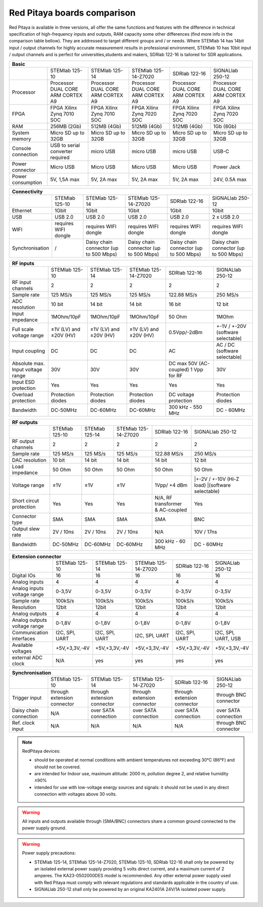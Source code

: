 Red Pitaya boards comparison 
##############################################################

.. _rp-board-comp:

.. image:: vs_10.jpg
   :width: 30%
   
.. image:: vs_14.jpg
   :width: 30%
   
.. image:: vs_16.jpg
   :width: 30%

Red Pitaya is available in three versions, all offer the same functions and features with the difference in technical specification
of high-frequency inputs and outputs, RAM capacity some other differences (find more info in the comparison table bellow).
They are addressed to target different groups and / or needs. Where STEMlab 14 has 14bit input / output channels for
highly accurate measurement results in professional environment, STEMlab 10 has 10bit input / output channels and is perfect
for universities,students and makers, SDRlab 122-16 is tailored for SDR applications.

.. -> http://redpitaya.com/boards/stemlab-boards/

.. image:: boards_1.jpg


.. tabularcolumns:: |p{30mm}|p{40mm}|p{40mm}|p{40mm}|p{40mm}|

+--------------------+------------------------------------+------------------------------------+------------------------------------+------------------------------------+------------------------------------+
| Basic                                                                                                                                                                                                       |
+====================+====================================+====================================+====================================+====================================+====================================+
|                    | STEMlab 125-10                     | STEMlab 125-14                     | STEMlab 125-14-Z7020               | SDRlab 122-16                      | SIGNALlab 250-12                   |
+--------------------+------------------------------------+------------------------------------+------------------------------------+------------------------------------+------------------------------------+
| Processor          | Processor DUAL CORE ARM CORTEX A9  | Processor DUAL CORE ARM CORTEX A9  | Processor DUAL CORE ARM CORTEX A9  | Processor DUAL CORE ARM CORTEX A9  | Processor DUAL CORE ARM CORTEX A9  |
+--------------------+------------------------------------+------------------------------------+------------------------------------+------------------------------------+------------------------------------+
| FPGA               | FPGA Xilinx Zynq 7010 SOC          | FPGA Xilinx Zynq 7010 SOC          | FPGA Xilinx Zynq 7020 SOC          | FPGA Xilinx Zynq 7020 SOC          | FPGA Xilinx Zynq 7020 SOC          |
+--------------------+------------------------------------+------------------------------------+------------------------------------+------------------------------------+------------------------------------+
| RAM                | 256MB (2Gb)                        | 512MB (4Gb)                        | 512MB (4Gb)                        | 512MB (4Gb)                        | 1Gb (8Gb)                          |
+--------------------+------------------------------------+------------------------------------+------------------------------------+------------------------------------+------------------------------------+
| System memory      | Micro SD up to 32GB                | Micro SD up to 32GB                | Micro SD up to 32GB                | Micro SD up to 32GB                | Micro SD up to 32GB                |
+--------------------+------------------------------------+------------------------------------+------------------------------------+------------------------------------+------------------------------------+
| Console connection | USB to serial converter required   | micro USB                          | micro USB                          | micro USB                          | USB-C                              |
+--------------------+------------------------------------+------------------------------------+------------------------------------+------------------------------------+------------------------------------+
| Power connector    | Micro USB                          | Micro USB                          | Micro USB                          | Micro USB                          | Power Jack                         |
+--------------------+------------------------------------+------------------------------------+------------------------------------+------------------------------------+------------------------------------+
| Power consumption  | 5V, 1,5A max                       | 5V, 2A max                         | 5V, 2A max                         | 5V, 2A max                         | 24V, 0.5A max                      |
+--------------------+------------------------------------+------------------------------------+------------------------------------+------------------------------------+------------------------------------+

.. tabularcolumns:: |p{30mm}|p{40mm}|p{40mm}|p{40mm}|p{40mm}|

+-----------------+----------------------+---------------------------------------+---------------------------------------+---------------------------------------+---------------------------------------+
| Connectivity                                                                                                                                                                                           |
+=================+======================+=======================================+=======================================+=======================================+=======================================+
|                 | STEMlab 125-10       | STEMlab 125-14                        | STEMlab 125-14-Z7020                  | SDRlab 122-16                         | SIGNALlab 250-12                      |
+-----------------+----------------------+---------------------------------------+---------------------------------------+---------------------------------------+---------------------------------------+
| Ethernet        | 1Gbit                | 1Gbit                                 | 1Gbit                                 | 1Gbit                                 | 1Gbit                                 |
+-----------------+----------------------+---------------------------------------+---------------------------------------+---------------------------------------+---------------------------------------+
| USB             | USB 2.0              | USB 2.0                               | USB 2.0                               | USB 2.0                               | 2 x USB 2.0                           |
+-----------------+----------------------+---------------------------------------+---------------------------------------+---------------------------------------+---------------------------------------+
| WIFI            | requires WIFI dongle | requires WIFI dongle                  | requires WIFI dongle                  | requires WIFI dongle                  | requires WIFI dongle                  |
+-----------------+----------------------+---------------------------------------+---------------------------------------+---------------------------------------+---------------------------------------+
| Synchronisation | /                    | Daisy chain connector (up to 500 Mbps)| Daisy chain connector (up to 500 Mbps)| Daisy chain connector (up to 500 Mbps)| Daisy chain connector (up to 500 Mbps)|
+-----------------+----------------------+---------------------------------------+---------------------------------------+---------------------------------------+---------------------------------------+

.. tabularcolumns:: |p{30mm}|p{40mm}|p{40mm}|p{40mm}|p{40mm}|

+-----------------------------------+------------------------+------------------------+------------------------+------------------------+------------------------------------+
| RF inputs                                                                                                                                                                  |
+===================================+========================+========================+========================+========================+====================================+
|                                   | STEMlab 125-10         | STEMlab 125-14         | STEMlab 125-14-Z7020   | SDRlab 122-16          | SIGNALlab 250-12                   |
+-----------------------------------+------------------------+------------------------+------------------------+------------------------+------------------------------------+
| RF input channels                 | 2                      | 2                      | 2                      | 2                      | 2                                  |
+-----------------------------------+------------------------+------------------------+------------------------+------------------------+------------------------------------+
| Sample rate                       | 125 MS/s               | 125 MS/s               | 125 MS/s               | 122.88 MS/s            | 250 MS/s                           |
+-----------------------------------+------------------------+------------------------+------------------------+------------------------+------------------------------------+
| ADC resolution                    | 10 bit                 | 14 bit                 | 14 bit                 | 16 bit                 | 12 bit                             |
+-----------------------------------+------------------------+------------------------+------------------------+------------------------+------------------------------------+
| Input impedance                   | 1MOhm/10pF             | 1MOhm/10pF             | 1MOhm/10pF             | 50 Ohm                 | 1MOhm                              |
+-----------------------------------+------------------------+------------------------+------------------------+------------------------+------------------------------------+
| Full scale voltage range          | ±1V (LV) and ±20V (HV) | ±1V (LV) and ±20V (HV) | ±1V (LV) and ±20V (HV) | 0.5Vpp/-2dBm           | +-1V / +-20V (software selectable) |
+-----------------------------------+------------------------+------------------------+------------------------+------------------------+------------------------------------+
| Input coupling                    | DC                     | DC                     | DC                     | AC                     | AC / DC (software selectable)      |
+-----------------------------------+------------------------+------------------------+------------------------+------------------------+------------------------------------+
| Absolute max. Input voltage range | 30V                    | 30V                    | 30V                    | DC max 50V (AC-coupled)| 30V                                |
|                                   |                        |                        |                        | 1 Vpp for RF           |                                    |
+-----------------------------------+------------------------+------------------------+------------------------+------------------------+------------------------------------+
| Input ESD protection              | Yes                    | Yes                    | Yes                    | Yes                    | Yes                                |
+-----------------------------------+------------------------+------------------------+------------------------+------------------------+------------------------------------+
| Overload protection               | Protection diodes      | Protection diodes      | Protection diodes      | DC voltage protection  | Protection diodes                  |
+-----------------------------------+------------------------+------------------------+------------------------+------------------------+------------------------------------+
| Bandwidth                         | DC-50MHz               | DC-60MHz               | DC-60MHz               | 300 kHz - 550 MHz      | DC - 60MHz                         |
+-----------------------------------+------------------------+------------------------+------------------------+------------------------+------------------------------------+

.. tabularcolumns:: |p{30mm}|p{40mm}|p{40mm}|p{40mm}|p{40mm}|

+-------------------------------+----------------+----------------+----------------------+----------------------+------------------------------+
| RF outputs                                                                                                                                   |
+===============================+================+================+======================+======================+==============================+
|                               | STEMlab 125-10 | STEMlab 125-14 | STEMlab 125-14-Z7020 | SDRlab 122-16        | SIGNALlab 250-12             |
+-------------------------------+----------------+----------------+----------------------+----------------------+------------------------------+
| RF output channels            | 2              | 2              | 2                    | 2                    | 2                            |
+-------------------------------+----------------+----------------+----------------------+----------------------+------------------------------+
| Sample rate                   | 125 MS/s       | 125 MS/s       | 125 MS/s             | 122.88 MS/s          | 250 MS/s                     |
+-------------------------------+----------------+----------------+----------------------+----------------------+------------------------------+
| DAC resolution                | 10 bit         | 14 bit         | 14 bit               | 14 bit               | 12 bit                       |
+-------------------------------+----------------+----------------+----------------------+----------------------+------------------------------+
| Load impedance                | 50 Ohm         | 50 Ohm         | 50 Ohm               | 50 Ohm               | 50 Ohm                       |
+-------------------------------+----------------+----------------+----------------------+----------------------+------------------------------+
| Voltage range                 | ±1V            | ±1V            | ±1V                  | 1Vpp/ +4 dBm         | |+-2V / +-10V (Hi-Z load)    |
|                               |                |                |                      |                      | |(software selectable)       |
+-------------------------------+----------------+----------------+----------------------+----------------------+------------------------------+
| Short circut protection       | Yes            | Yes            | Yes                  || N/A, RF transformer |                              |
|                               |                |                |                      || & AC-coupled        | Yes                          |
+-------------------------------+----------------+----------------+----------------------+----------------------+------------------------------+
| Connector type                | SMA            | SMA            | SMA                  | SMA                  | BNC                          |
+-------------------------------+----------------+----------------+----------------------+----------------------+------------------------------+
| Output slew rate              | 2V / 10ns      | 2V / 10ns      | 2V / 10ns            | N/A                  | 10V / 17ns                   |
+-------------------------------+----------------+----------------+----------------------+----------------------+------------------------------+
| Bandwidth                     | DC-50MHz       | DC-60MHz       | DC-60MHz             | 300 kHz - 60 MHz     | DC - 60MHz                   |
+-------------------------------+----------------+----------------+----------------------+----------------------+------------------------------+
 
.. tabularcolumns:: |p{30mm}|p{40mm}|p{40mm}|p{40mm}|p{40mm}|

+------------------------------+-------------------+----------------+----------------------+----------------+---------------------+
| Extension connector                                                                                                             |
+==============================+===================+================+======================+================+=====================+
|                              | STEMlab 125-10    | STEMlab 125-14 | STEMlab 125-14-Z7020 | SDRlab 122-16  | SIGNALlab 250-12    |
+------------------------------+-------------------+----------------+----------------------+----------------+---------------------+
| Digital IOs                  | 16                | 16             | 16                   | 16             | 16                  |
+------------------------------+-------------------+----------------+----------------------+----------------+---------------------+
| Analog inputs                | 4                 | 4              | 4                    | 4              | 4                   |
+------------------------------+-------------------+----------------+----------------------+----------------+---------------------+
| Analog inputs voltage range  | 0-3,5V            | 0-3,5V         | 0-3,5V               | 0-3,5V         | 0-3,5V              |
+------------------------------+-------------------+----------------+----------------------+----------------+---------------------+
| Sample rate                  | 100kS/s           | 100kS/s        | 100kS/s              | 100kS/s        | 100kS/s             |
+------------------------------+-------------------+----------------+----------------------+----------------+---------------------+
| Resolution                   | 12bit             | 12bit          | 12bit                | 12bit          | 12bit               |
+------------------------------+-------------------+----------------+----------------------+----------------+---------------------+
| Analog outputs               | 4                 | 4              | 4                    | 4              | 4                   |
+------------------------------+-------------------+----------------+----------------------+----------------+---------------------+
| Analog outputs voltage range | 0-1,8V            | 0-1,8V         | 0-1,8V               | 0-1,8V         | 0-1,8V              |
+------------------------------+-------------------+----------------+----------------------+----------------+---------------------+
| Communication interfaces     | I2C, SPI, UART    | I2C, SPI, UART | I2C, SPI, UART       | I2C, SPI, UART | I2C, SPI, UART, USB |
+------------------------------+-------------------+----------------+----------------------+----------------+---------------------+
| Available voltages           | +5V,+3,3V,-4V     | +5V,+3,3V,-4V  | +5V,+3,3V,-4V        | +5V,+3,3V,-4V  | +5V,+3,3V,-4V       |
+------------------------------+-------------------+----------------+----------------------+----------------+---------------------+
| external ADC clock           | N/A               |  yes           |  yes                 |  yes           | yes                 |
+------------------------------+-------------------+----------------+----------------------+----------------+---------------------+


.. tabularcolumns:: |p{30mm}|p{40mm}|p{40mm}|p{40mm}|p{40mm}|

+------------------------------+------------------------------+------------------------------+------------------------------+------------------------------+-------------------------+
| Synchronisation                                                                                                                                                                    |
+==============================+==============================+==============================+==============================+==============================+=========================+
|                              | STEMlab 125-10               | STEMlab 125-14               | STEMlab 125-14-Z7020         | SDRlab 122-16                | SIGNALlab 250-12        |
+------------------------------+------------------------------+------------------------------+------------------------------+------------------------------+-------------------------+
| Trigger input                | through extension connector  | through extension connector  | through extension connector  | through extension connector  | through BNC connector   |
+------------------------------+------------------------------+------------------------------+------------------------------+------------------------------+-------------------------+
| Daisy chain connection       | N/A                          | over SATA connection         | over SATA connection         | over SATA connection         | over SATA connection    |
+------------------------------+------------------------------+------------------------------+------------------------------+------------------------------+-------------------------+
| Ref. clock input             | N/A                          | N/A                          | N/A                          | N/A                          | through BNC connector   |
+------------------------------+------------------------------+------------------------------+------------------------------+------------------------------+-------------------------+


.. note::
    
   RedPitaya devices:

   * should be operated at normal conditions with ambient temperatures not exceeding 30°C (86°F) and should not be covered.
   * are intended for Indoor use, maximum altitude: 2000 m, pollution degree 2, and relative humidity ≤90%
   * intended for use with low-voltage energy sources and signals: it should not be used in any direct connection with voltages above 30 volts.


.. warning::

   All inputs and outputs available through (SMA/BNC) connectors share a common ground connected to the power supply ground.


.. warning::

   Power supply precautions:

   * STEMlab 125-14, STEMlab 125-14-Z7020, STEMlab 125-10, SDRlab 122-16 shall only be powered by an isolated external power supply providing 5 volts direct current, and a maximum current of 2 amperes. The KA23-0502000DES model is recommended. Any other external power supply used with Red Pitaya must comply with relevant regulations and standards applicable in the country of use.
   * SIGNALlab 250-12 shall only be powered by an original KA2401A 24V/1A isolated power supply.
